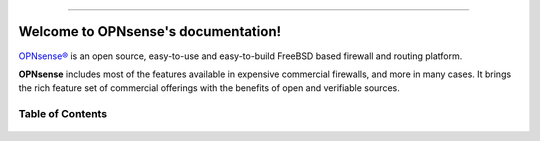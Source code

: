 .. OPNsense documentation master file

.. image:: ./images/opnsense_logo-zilver_grijs.png

-----------------

====================================
Welcome to OPNsense's documentation!
====================================
`OPNsense® <https://opnsense.org>`__ is an open source,
easy-to-use and easy-to-build FreeBSD based firewall and routing platform.

**OPNsense** includes most of the features available in expensive commercial
firewalls, and more in many cases. It brings the rich feature set of commercial
offerings with the benefits of open and verifiable sources.

-----------------
Table of Contents
-----------------

  .. toctree::
     :maxdepth: 2

     intro
     security
     releases
     setup
     lobby
     reporting
     system
     interfaces
     firewall
     manual/vpnet
     services
     plugins
     third_party_plugins
     troubleshooting
     develop
     vendor
     relations
     legal
     support
     contribute
     history
